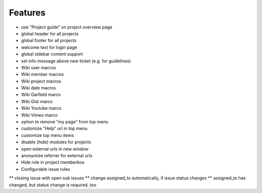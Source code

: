 Features
========

* use "Project guide" on project overview page
* global header for all projects
* global footer for all projects
* welcome text for login page
* global sidebar content support
* set info message above new ticket (e.g. for guidelines)
* Wiki user macros
* Wiki member macros
* Wiki project macros
* Wiki date macros
* Wiki Garfield marco
* Wiki Gist marco
* Wiki Youtube marco
* Wiki Vimeo marco
* option to remove "my page" from top menu
* customize "Help" url in top menu
* customize top menu items
* disable (hide) modules for projects
* open external urls in new window
* anonymize referrer for external urls
* Hide role in project memberbox
* Configurable issue rules

** closing issue with open sub issues
** change assigned_to automatically, if issue status changes
** assigned_to has changed, but status change is required, too
